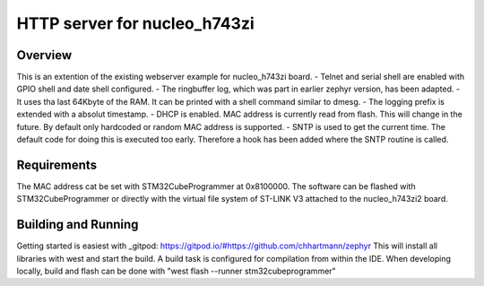HTTP server for nucleo_h743zi
#############################

Overview
********
This is an extention of the existing webserver example for nucleo_h743zi board.
- Telnet and serial shell are enabled with GPIO shell and date shell configured.
- The ringbuffer log, which was part in earlier zephyr version, has been adapted.
- It uses tha last 64Kbyte of the RAM. It can be printed with a shell command similar to dmesg.
- The logging prefix is extended with a absolut timestamp.
- DHCP is enabled. MAC address is currently read from flash. This will change in the future. By default only hardcoded or random MAC address is supported.
- SNTP is used to get the current time. The default code for doing this is executed too early. Therefore a hook has been added where the SNTP routine is called.


Requirements
************
The MAC address cat be set with STM32CubeProgrammer at 0x8100000.
The software can be flashed with STM32CubeProgrammer or directly with the virtual file system of ST-LINK V3 attached to the nucleo_h743zi2 board.

Building and Running
********************
Getting started is easiest with _gitpod: https://gitpod.io/#https://github.com/chhartmann/zephyr
This will install all libraries with west and start the build. A build task is configured for compilation from within the IDE.
When developing locally, build and flash can be done with "west flash --runner stm32cubeprogrammer"
